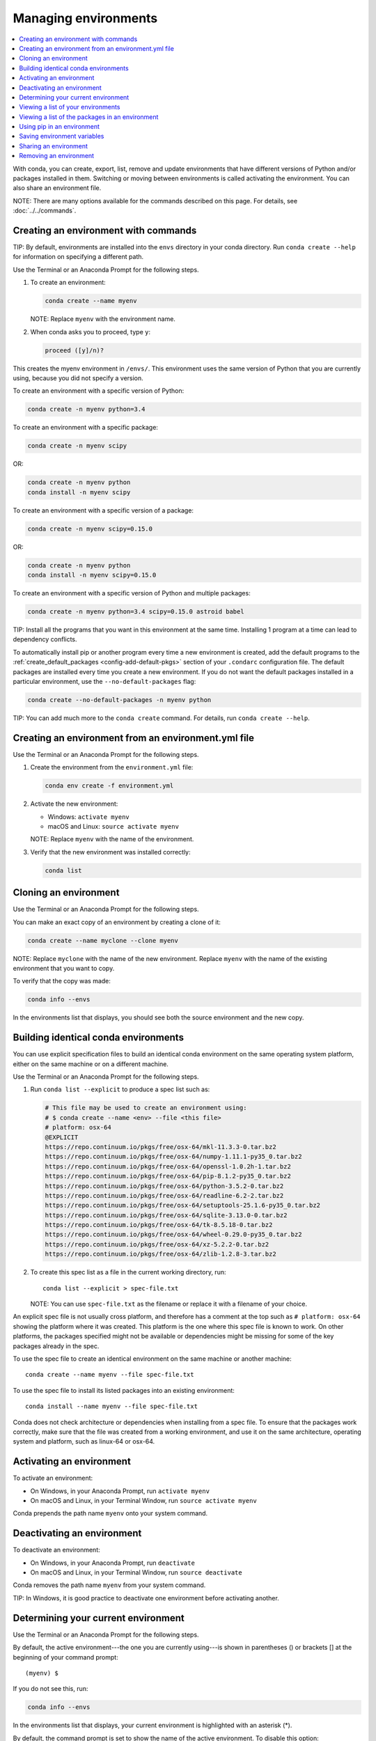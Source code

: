 =====================
Managing environments
=====================

.. contents::
   :local:
   :depth: 1

With conda, you can create, export, list, remove and update
environments that have different versions of Python and/or
packages installed in them. Switching or moving between
environments is called activating the environment. You can also
share an environment file.

NOTE: There are many options available for the commands described
on this page. For details, see :doc:`../../commands`.


Creating an environment with commands
=====================================

TIP: By default, environments are installed into the ``envs``
directory in your conda directory. Run ``conda create --help``
for information on specifying a different path.

Use the Terminal or an Anaconda Prompt for the following steps.

#. To create an environment:

   .. code::

      conda create --name myenv

   NOTE: Replace ``myenv`` with the environment name.

#. When conda asks you to proceed, type ``y``:

   .. code::

      proceed ([y]/n)?

This creates the myenv environment in ``/envs/``. This
environment uses the same version of Python that you are
currently using, because you did not specify a version.

To create an environment with a specific version of Python:

.. code-block:: bash

      conda create -n myenv python=3.4

To create an environment with a specific package:

.. code-block:: bash

   conda create -n myenv scipy

OR:

.. code-block:: bash

   conda create -n myenv python
   conda install -n myenv scipy

To create an environment with a specific version of a package:

.. code-block:: bash

   conda create -n myenv scipy=0.15.0

OR:

.. code-block:: bash

   conda create -n myenv python
   conda install -n myenv scipy=0.15.0

To create an environment with a specific version of Python and
multiple packages:

.. code-block:: bash

   conda create -n myenv python=3.4 scipy=0.15.0 astroid babel

TIP: Install all the programs that you want in this environment
at the same time. Installing 1 program at a time can lead to
dependency conflicts.

To automatically install pip or another program every time a new
environment is created, add the default programs to the
:ref:`create_default_packages <config-add-default-pkgs>` section
of your ``.condarc`` configuration file. The default packages are
installed every time you create a new environment. If you do not
want the default packages installed in a particular environment,
use the ``--no-default-packages`` flag:

.. code-block:: bash

   conda create --no-default-packages -n myenv python

TIP: You can add much more to the ``conda create`` command.
For details, run ``conda create --help``.


Creating an environment from an environment.yml file
====================================================

Use the Terminal or an Anaconda Prompt for the following steps.

#. Create the environment from the ``environment.yml`` file:

   .. code::

      conda env create -f environment.yml

#. Activate the new environment:

   * Windows: ``activate myenv``

   * macOS and Linux: ``source activate myenv``

   NOTE: Replace ``myenv`` with the name of the environment.

#. Verify that the new environment was installed correctly:

   .. code::

      conda list


Cloning an environment
=======================

Use the Terminal or an Anaconda Prompt for the following steps.

You can make an exact copy of an environment by creating a clone
of it:

.. code::

   conda create --name myclone --clone myenv

NOTE: Replace ``myclone`` with the name of the new environment.
Replace ``myenv`` with the name of the existing environment that
you want to copy.

To verify that the copy was made:

.. code::

   conda info --envs

In the environments list that displays, you should see both the
source environment and the new copy.


Building identical conda environments
=====================================

You can use explicit specification files to build an identical
conda environment on the same operating system platform, either
on the same machine or on a different machine.

Use the Terminal or an Anaconda Prompt for the following steps.

#. Run ``conda list --explicit`` to produce a spec list such as:

   .. code::

      # This file may be used to create an environment using:
      # $ conda create --name <env> --file <this file>
      # platform: osx-64
      @EXPLICIT
      https://repo.continuum.io/pkgs/free/osx-64/mkl-11.3.3-0.tar.bz2
      https://repo.continuum.io/pkgs/free/osx-64/numpy-1.11.1-py35_0.tar.bz2
      https://repo.continuum.io/pkgs/free/osx-64/openssl-1.0.2h-1.tar.bz2
      https://repo.continuum.io/pkgs/free/osx-64/pip-8.1.2-py35_0.tar.bz2
      https://repo.continuum.io/pkgs/free/osx-64/python-3.5.2-0.tar.bz2
      https://repo.continuum.io/pkgs/free/osx-64/readline-6.2-2.tar.bz2
      https://repo.continuum.io/pkgs/free/osx-64/setuptools-25.1.6-py35_0.tar.bz2
      https://repo.continuum.io/pkgs/free/osx-64/sqlite-3.13.0-0.tar.bz2
      https://repo.continuum.io/pkgs/free/osx-64/tk-8.5.18-0.tar.bz2
      https://repo.continuum.io/pkgs/free/osx-64/wheel-0.29.0-py35_0.tar.bz2
      https://repo.continuum.io/pkgs/free/osx-64/xz-5.2.2-0.tar.bz2
      https://repo.continuum.io/pkgs/free/osx-64/zlib-1.2.8-3.tar.bz2


#. To create this spec list as a file in the current working
   directory, run::

     conda list --explicit > spec-file.txt

   NOTE: You can use ``spec-file.txt`` as the filename or replace
   it with a filename of your choice.

An explicit spec file is not usually cross platform, and
therefore has a comment at the top such as ``# platform: osx-64``
showing the platform where it was created. This platform is the
one where this spec file is known to work. On other platforms,
the packages specified might not be available or dependencies
might be missing for some of the key packages already in the
spec.

To use the spec file to create an identical environment on the
same machine or another machine::

  conda create --name myenv --file spec-file.txt

To use the spec file to install its listed packages into an
existing environment::

  conda install --name myenv --file spec-file.txt

Conda does not check architecture or dependencies when installing
from a spec file. To ensure that the packages work correctly,
make sure that the file was created from a working environment,
and use it on the same architecture, operating system and
platform, such as linux-64 or osx-64.


.. _activate-env:

Activating an environment
=========================

To activate an environment:

* On Windows, in your Anaconda Prompt, run ``activate myenv``

* On macOS and Linux, in your Terminal Window, run ``source activate myenv``

Conda prepends the path name ``myenv`` onto your system command.


Deactivating an environment
===========================

To deactivate an environment:

* On Windows, in your Anaconda Prompt, run ``deactivate``

* On macOS and Linux, in your Terminal Window, run ``source deactivate``

Conda removes the path name ``myenv`` from your system command.

TIP: In Windows, it is good practice to deactivate one
environment before activating another.


.. _determine-current-env:

Determining your current environment
====================================

Use the Terminal or an Anaconda Prompt for the following steps.

By default, the active environment---the one you are currently
using---is shown in parentheses () or brackets [] at the
beginning of your command prompt::

  (myenv) $

If you do not see this, run:

.. code::

   conda info --envs

In the environments list that displays, your current environment
is highlighted with an asterisk (*).

By default, the command prompt is set to show the name of the
active environment. To disable this option::

  conda config --set changeps1 false

To re-enable this option::

  conda config --set changeps1 true


Viewing a list of your environments
===================================

To see a list of all of your environments, in your Terminal window or an
Anaconda Prompt, run:

.. code::

   conda info --envs

OR

.. code::

   conda env list

A list similar to the following is displayed:

.. code::

   conda environments:
   myenv                 /home/username/miniconda/envs/myenv
   snowflakes            /home/username/miniconda/envs/snowflakes
   bunnies               /home/username/miniconda/envs/bunnies


Viewing a list of the packages in an environment
================================================

To see a list of all packages installed in a specific environment:

* If the environment is not activated, in your Terminal window or an
  Anaconda Prompt, run:

  .. code-block:: bash

     conda list -n myenv

* If the environment is activated, in your Terminal window or an
  Anaconda Prompt, run:

  .. code-block:: bash

     conda list

To see if a specific package is installed in an environment, in your Terminal window or an
Anaconda Prompt, run:

.. code-block:: bash

   conda list -n myenv scipy


.. _pip-in-env:

Using pip in an environment
===========================

To use pip in your environment, in your Terminal window or an
Anaconda Prompt, run:

.. code-block:: bash

   conda install -n myenv pip
   source activate myenv
   pip <pip_subcommand>


Saving environment variables
============================

Conda environments can include saved environment variables.

Suppose you want an environment "analytics" to store both a
secret key needed to log in to a server and a path to a
configuration file. The sections below explain how to write a
script named ``env_vars`` to do this on :ref:`Windows
<win-save-env-variables>` and :ref:`macOS or Linux
<macos-linux-save-env-variables>`.

This type of script file can be part of a conda package, in
which case these environment variables become active when an
environment containing that package is activated.

You can name these scripts anything you like. However, multiple
packages may create script files, so be sure to use descriptive
names that are not used by other packages. One popular option is
to give the script a name in the form
``packagename-scriptname.sh``, or on Windows,
``packagename-scriptname.bat``.

.. _win-save-env-variables:

Windows
-------

#. Locate the directory for the conda environment in your
   Anaconda Prompt, such as ``C:\Users\jsmith\Anaconda3\envs\analytics``.

#. Enter that directory and create these subdirectories and
   files::

    cd C:\Users\jsmith\Anaconda3\envs\analytics
    mkdir .\etc\conda\activate.d
    mkdir .\etc\conda\deactivate.d
    type NUL > .\etc\conda\activate.d\env_vars.bat
    type NUL > .\etc\conda\deactivate.d\env_vars.bat

#. Edit ``.\etc\conda\activate.d\env_vars.bat`` as follows::

     set MY_KEY='secret-key-value'
     set MY_FILE=C:\path\to\my\file

#. Edit ``.\etc\conda\deactivate.d\env_vars.bat`` as follows::

     set MY_KEY=
     set MY_FILE=

When you run ``activate analytics``, the environment variables
MY_KEY and MY_FILE are set to the values you wrote into the file.
When you run ``deactivate``, those variables are erased.

.. _macos-linux-save-env-variables:

macOS and Linux
---------------

#. Locate the directory for the conda environment in your Terminal window, such as
   ``/home/jsmith/anaconda3/envs/analytics``.

#. Enter that directory and create these subdirectories and
   files::

     cd /home/jsmith/anaconda3/envs/analytics
     mkdir -p ./etc/conda/activate.d
     mkdir -p ./etc/conda/deactivate.d
     touch ./etc/conda/activate.d/env_vars.sh
     touch ./etc/conda/deactivate.d/env_vars.sh

#. Edit ``./etc/conda/activate.d/env_vars.sh`` as follows::

     #!/bin/sh

     export MY_KEY='secret-key-value'
     export MY_FILE=/path/to/my/file/

#. Edit ``./etc/conda/deactivate.d/env_vars.sh`` as follows::

     #!/bin/sh

     unset MY_KEY
     unset MY_FILE

When you run ``source activate analytics``, the environment
variables MY_KEY and MY_FILE are set to the values you wrote into
the file. When you run ``source deactivate``, those variables are
erased.


Sharing an environment
=======================

You may want to share your environment with someone else---for
example, so they can re-create a test that you have done. To
allow them to quickly reproduce your environment, with all of its
packages and versions, give them a copy of your
``environment.yml file``.

Exporting the environment file
-------------------------------

NOTE: If you already have an ``environment.yml`` file in your
current directory, it will be overwritten during this task.

#. Activate the environment to export:

   * On Windows, in your Anaconda Prompt, run ``activate myenv``

   * On macOS and Linux, in your Terminal window, run ``source activate myenv``

   NOTE: Replace ``myenv`` with the name of the environment.

#. Export your active environment to a new file::

     conda env export > environment.yml

   NOTE: This file handles both the environment's pip packages
   and conda packages.

#. Email or copy the exported ``environment.yml`` file to the
   other person.

Creating an environment file manually
---------------------------------------

You can create an environment file manually to share with others.

EXAMPLE: A simple environment file:

.. code::

    name: stats
    dependencies:
      - numpy
      - pandas

EXAMPLE: A more complex environment file:

.. code::

   name: stats2
   channels:
     - javascript
   dependencies:
     - python=3.4   # or 2.7
     - bokeh=0.9.2
     - numpy=1.9.*
     - nodejs=0.10.*
     - flask
     - pip:
       - Flask-Testing

You can exclude the default channels by adding ``nodefaults``
to the channels list.

.. code::

   channels:
     - javascript
     - nodefaults

This is equivalent to passing the ``--override-channels`` option
to most ``conda`` commands.

Adding ``nodefaults`` to the channels list in ``environment.yml``
is similar to removing ``defaults`` from the :ref:`channels
list <config-channels>` in the ``.condarc`` file. However,
changing ``environment.yml`` affects only one of your conda
environments while changing ``.condarc`` affects them all.


Removing an environment
=======================

To remove an environment, in your Terminal window or an
Anaconda Prompt, run:

.. code::

   conda remove --name myenv --all

(You may instead use ``conda env remove --name myenv``.)

To verify that the environment was removed, in your Terminal window or an
Anaconda Prompt, run:

.. code::

   conda info --envs

The environments list that displays should not show the removed
environment.

